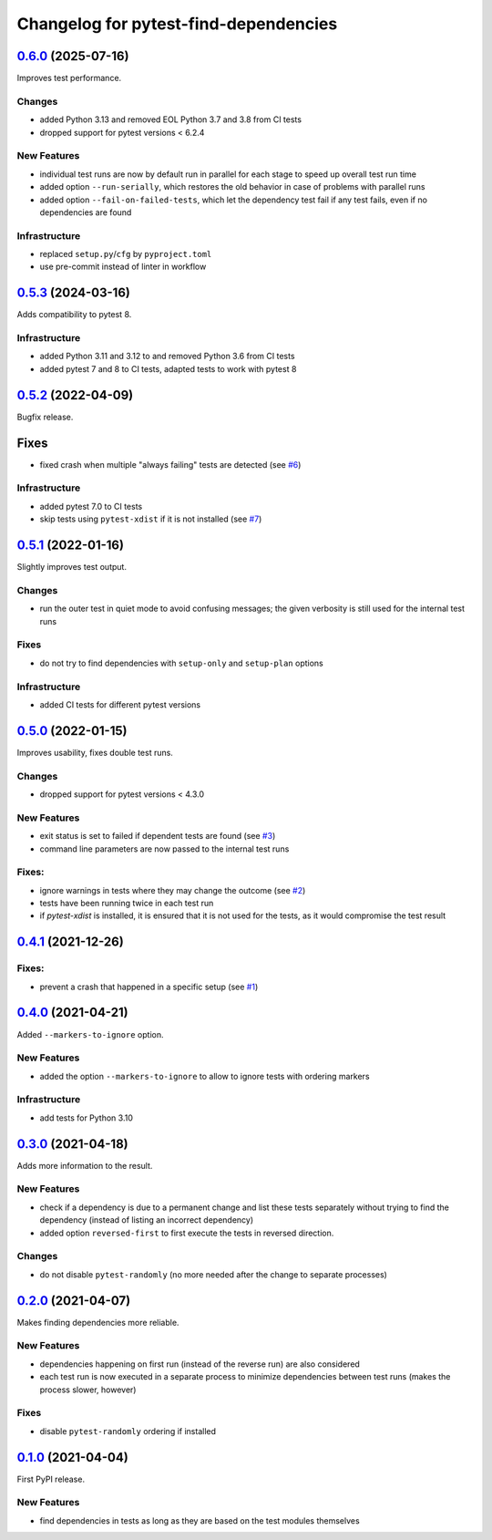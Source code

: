======================================
Changelog for pytest-find-dependencies
======================================

`0.6.0`_ (2025-07-16)
---------------------
Improves test performance.

Changes
~~~~~~~
* added Python 3.13 and removed EOL Python 3.7 and 3.8 from CI tests
* dropped support for pytest versions < 6.2.4

New Features
~~~~~~~~~~~~
* individual test runs are now by default run in parallel for each stage
  to speed up overall test run time
* added option ``--run-serially``, which restores the old behavior in case
  of problems with parallel runs
* added option ``--fail-on-failed-tests``, which let the dependency test fail
  if any test fails, even if no dependencies are found

Infrastructure
~~~~~~~~~~~~~~
* replaced ``setup.py``/``cfg`` by ``pyproject.toml``
* use pre-commit instead of linter in workflow


`0.5.3`_ (2024-03-16)
---------------------
Adds compatibility to pytest 8.

Infrastructure
~~~~~~~~~~~~~~
* added Python 3.11 and 3.12 to and removed Python 3.6 from CI tests
* added pytest 7 and 8 to CI tests, adapted tests to work with pytest 8

`0.5.2`_ (2022-04-09)
---------------------
Bugfix release.

Fixes
-----
* fixed crash when multiple "always failing" tests are detected (see `#6`_)

Infrastructure
~~~~~~~~~~~~~~
* added pytest 7.0 to CI tests
* skip tests using ``pytest-xdist`` if it is not installed (see `#7`_)

`0.5.1`_ (2022-01-16)
---------------------
Slightly improves test output.

Changes
~~~~~~~
* run the outer test in quiet mode to avoid confusing messages; the
  given verbosity is still used for the internal test runs

Fixes
~~~~~
* do not try to find dependencies with ``setup-only`` and ``setup-plan``
  options

Infrastructure
~~~~~~~~~~~~~~
* added CI tests for different pytest versions

`0.5.0`_ (2022-01-15)
---------------------
Improves usability, fixes double test runs.

Changes
~~~~~~~
* dropped support for pytest versions < 4.3.0

New Features
~~~~~~~~~~~~
* exit status is set to failed if dependent tests are found (see `#3`_)
* command line parameters are now passed to the internal test runs

Fixes:
~~~~~~
* ignore warnings in tests where they may change the outcome (see `#2`_)
* tests have been running twice in each test run
* if `pytest-xdist` is installed, it is ensured that it is not used for the
  tests, as it would compromise the test result

`0.4.1`_ (2021-12-26)
---------------------

Fixes:
~~~~~~
* prevent a crash that happened in a specific setup (see `#1`_)

`0.4.0`_ (2021-04-21)
---------------------
Added ``--markers-to-ignore`` option.

New Features
~~~~~~~~~~~~
* added the option ``--markers-to-ignore`` to allow to ignore tests with
  ordering markers

Infrastructure
~~~~~~~~~~~~~~
* add tests for Python 3.10

`0.3.0`_ (2021-04-18)
---------------------
Adds more information to the result.

New Features
~~~~~~~~~~~~
* check if a dependency is due to a permanent change and list these tests
  separately without trying to find the dependency (instead of listing an
  incorrect dependency)
* added option ``reversed-first`` to first execute the tests in reversed
  direction.

Changes
~~~~~~~
* do not disable ``pytest-randomly`` (no more needed after the change to
  separate processes)

`0.2.0`_ (2021-04-07)
---------------------
Makes finding dependencies more reliable.

New Features
~~~~~~~~~~~~
* dependencies happening on first run (instead of the reverse run) are also
  considered
* each test run is now executed in a separate process to minimize dependencies
  between test runs (makes the process slower, however)

Fixes
~~~~~
* disable ``pytest-randomly`` ordering if installed

`0.1.0`_ (2021-04-04)
---------------------

First PyPI release.

New Features
~~~~~~~~~~~~
* find dependencies in tests as long as they are based on the test modules
  themselves


.. _`0.1.0`: https://pypi.org/project/pytest-find-dependencies/0.1.0/
.. _`0.2.0`: https://pypi.org/project/pytest-find-dependencies/0.2.0/
.. _`0.3.0`: https://pypi.org/project/pytest-find-dependencies/0.3.0/
.. _`0.4.0`: https://pypi.org/project/pytest-find-dependencies/0.4.0/
.. _`0.4.1`: https://pypi.org/project/pytest-find-dependencies/0.4.1/
.. _`0.5.0`: https://pypi.org/project/pytest-find-dependencies/0.5.0/
.. _`0.5.1`: https://pypi.org/project/pytest-find-dependencies/0.5.1/
.. _`0.5.2`: https://pypi.org/project/pytest-find-dependencies/0.5.2/
.. _`0.5.3`: https://pypi.org/project/pytest-find-dependencies/0.5.3/
.. _`0.6.0`: https://pypi.org/project/pytest-find-dependencies/0.6.0/
.. _`#1`: https://github.com/mrbean-bremen/pytest-find-dependencies/issues/1
.. _`#2`: https://github.com/mrbean-bremen/pytest-find-dependencies/issues/2
.. _`#3`: https://github.com/mrbean-bremen/pytest-find-dependencies/issues/3
.. _`#6`: https://github.com/mrbean-bremen/pytest-find-dependencies/issues/6
.. _`#7`: https://github.com/mrbean-bremen/pytest-find-dependencies/issues/7
